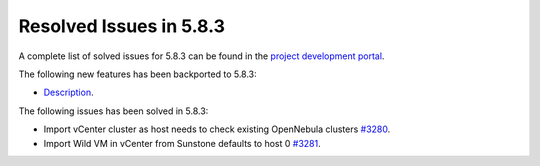 .. _resolved_issues_583:

Resolved Issues in 5.8.3
--------------------------------------------------------------------------------

A complete list of solved issues for 5.8.3 can be found in the `project development portal <https://github.com/OpenNebula/one/milestone/26>`__.

The following new features has been backported to 5.8.3:

- `Description <https://github.com/OpenNebula/one/issues/XXXX>`__.

The following issues has been solved in 5.8.3:

- Import vCenter cluster as host needs to check existing OpenNebula clusters `#3280 <https://github.com/OpenNebula/one/issues/3280>`__.
- Import Wild VM in vCenter from Sunstone defaults to host 0 `#3281 <https://github.com/OpenNebula/one/issues/3281>`__.
